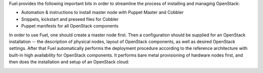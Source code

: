 
Fuel provides the following important bits in order to streamline the process of installing and managing OpenStack: 

* Automation & instructions to install master node with Puppet Master and Cobbler
* Snippets, kickstart and preseed files for Cobbler
* Puppet manifests for all OpenStack components

In order to use Fuel, one should create a master node first. Then a configuration should be supplied for an OpenStack installation -- the description of physical nodes, layout of OpenStack components, as well as desired OpenStack settings. After that Fuel automatically performs the deployment procedure according to the reference architecture with built-in high availability for OpenStack components. It performs bare metal provisioning of hardware nodes first, and then does the installation and setup of an OpenStack cloud:

.. image:: https://docs.google.com/drawings/pub?id=15vTTG2_575M7-kOzwsYyDmQrMgCPT2joLF2Cgiyzv7Q&w=678&h=617

